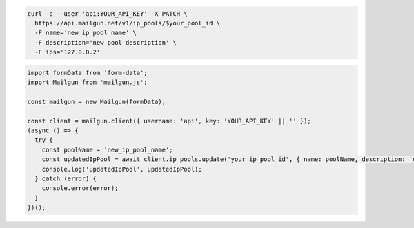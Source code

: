 .. code-block:: bash

  curl -s --user 'api:YOUR_API_KEY' -X PATCH \
    https://api.mailgun.net/v1/ip_pools/$your_pool_id \
    -F name='new ip pool name' \
    -F description='new pool description' \
    -F ips='127.0.0.2'

.. code-block:: js

  import formData from 'form-data';
  import Mailgun from 'mailgun.js';

  const mailgun = new Mailgun(formData);

  const client = mailgun.client({ username: 'api', key: 'YOUR_API_KEY' || '' });
  (async () => {
    try {
      const poolName = 'new_ip_pool_name';
      const updatedIpPool = await client.ip_pools.update('your_ip_pool_id', { name: poolName, description: 'updated pool for testing purposes', ips: '127.0.0.1' });
      console.log('updatedIpPool', updatedIpPool);
    } catch (error) {
      console.error(error);
    }
  })();
